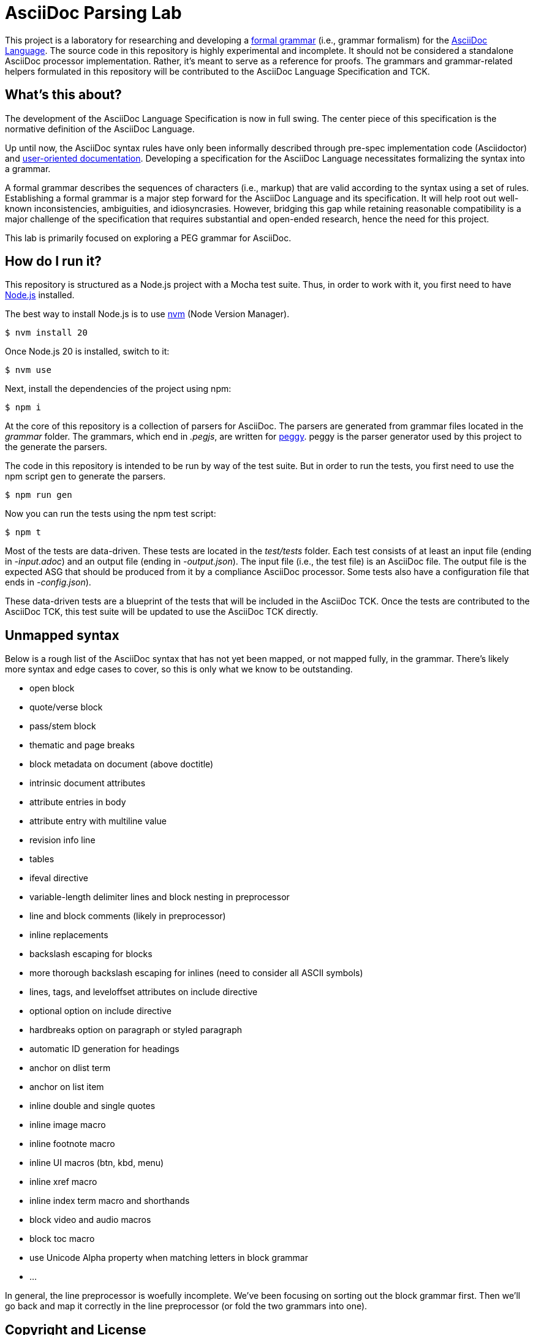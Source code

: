 = AsciiDoc Parsing Lab
:url-asciidoc-lang: https://gitlab.eclipse.org/eclipse/asciidoc-lang/asciidoc-lang
:url-peggy: https://peggyjs.org/documentation.html
:url-nodejs: https://nodejs.org
:url-nvm: https://github.com/creationix/nvm
:url-formal-grammar: https://en.wikipedia.org/wiki/Formal_grammar

This project is a laboratory for researching and developing a {url-formal-grammar}[formal grammar] (i.e., grammar formalism) for the {url-asciidoc-lang}[AsciiDoc Language].
The source code in this repository is highly experimental and incomplete.
It should not be considered a standalone AsciiDoc processor implementation.
Rather, it's meant to serve as a reference for proofs.
The grammars and grammar-related helpers formulated in this repository will be contributed to the AsciiDoc Language Specification and TCK.

== What's this about?

The development of the AsciiDoc Language Specification is now in full swing.
The center piece of this specification is the normative definition of the AsciiDoc Language.

Up until now, the AsciiDoc syntax rules have only been informally described through pre-spec implementation code (Asciidoctor) and https://docs.asciidoctor.org/asciidoc/latest/[user-oriented documentation].
Developing a specification for the AsciiDoc Language necessitates formalizing the syntax into a grammar.

A formal grammar describes the sequences of characters (i.e., markup) that are valid according to the syntax using a set of rules.
Establishing a formal grammar is a major step forward for the AsciiDoc Language and its specification.
It will help root out well-known inconsistencies, ambiguities, and idiosyncrasies.
However, bridging this gap while retaining reasonable compatibility is a major challenge of the specification that requires substantial and open-ended research, hence the need for this project.

This lab is primarily focused on exploring a PEG grammar for AsciiDoc.

== How do I run it?

This repository is structured as a Node.js project with a Mocha test suite.
Thus, in order to work with it, you first need to have {url-nodejs}[Node.js] installed.

The best way to install Node.js is to use {url-nvm}[nvm] (Node Version Manager).

 $ nvm install 20

Once Node.js 20 is installed, switch to it:

 $ nvm use

Next, install the dependencies of the project using npm:

 $ npm i

At the core of this repository is a collection of parsers for AsciiDoc.
The parsers are generated from grammar files located in the _grammar_ folder.
The grammars, which end in _.pegjs_, are written for {url-peggy}[peggy].
peggy is the parser generator used by this project to the generate the parsers.

The code in this repository is intended to be run by way of the test suite.
But in order to run the tests, you first need to use the npm script `gen` to generate the parsers.

 $ npm run gen

Now you can run the tests using the npm test script:

 $ npm t

Most of the tests are data-driven.
These tests are located in the _test/tests_ folder.
Each test consists of at least an input file (ending in _-input.adoc_) and an output file (ending in _-output.json_).
The input file (i.e., the test file) is an AsciiDoc file.
The output file is the expected ASG that should be produced from it by a compliance AsciiDoc processor.
Some tests also have a configuration file that ends in _-config.json_).

These data-driven tests are a blueprint of the tests that will be included in the AsciiDoc TCK.
Once the tests are contributed to the AsciiDoc TCK, this test suite will be updated to use the AsciiDoc TCK directly.

== Unmapped syntax

Below is a rough list of the AsciiDoc syntax that has not yet been mapped, or not mapped fully, in the grammar.
There's likely more syntax and edge cases to cover, so this is only what we know to be outstanding.

* open block
* quote/verse block
* pass/stem block
* thematic and page breaks
* block metadata on document (above doctitle)
* intrinsic document attributes
* attribute entries in body
* attribute entry with multiline value
* revision info line
* tables
* ifeval directive
* variable-length delimiter lines and block nesting in preprocessor
* line and block comments (likely in preprocessor)
* inline replacements
* backslash escaping for blocks
* more thorough backslash escaping for inlines (need to consider all ASCII symbols)
* lines, tags, and leveloffset attributes on include directive
* optional option on include directive
* hardbreaks option on paragraph or styled paragraph
* automatic ID generation for headings
* anchor on dlist term
* anchor on list item
* inline double and single quotes
* inline image macro
* inline footnote macro
* inline UI macros (btn, kbd, menu)
* inline xref macro
* inline index term macro and shorthands
* block video and audio macros
* block toc macro
* use Unicode Alpha property when matching letters in block grammar
* ...

In general, the line preprocessor is woefully incomplete.
We've been focusing on sorting out the block grammar first.
Then we'll go back and map it correctly in the line preprocessor (or fold the two grammars into one).

== Copyright and License

Copyright (C) 2023-present Dan Allen and Sarah White (OpenDevise Inc.) and the individual contributors to this project.

Use of this software is granted under the terms of the Eclipse Public License v 2.0 (EPL-2.0) License.

== Trademarks

AsciiDoc(R) and AsciiDoc Language(TM) are trademarks of the Eclipse Foundation, Inc.
